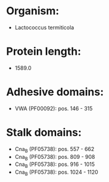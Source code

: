 * Organism:
- Lactococcus termiticola
* Protein length:
- 1589.0
* Adhesive domains:
- VWA (PF00092): pos. 146 - 315
* Stalk domains:
- Cna_B (PF05738): pos. 557 - 662
- Cna_B (PF05738): pos. 809 - 908
- Cna_B (PF05738): pos. 916 - 1015
- Cna_B (PF05738): pos. 1024 - 1120

